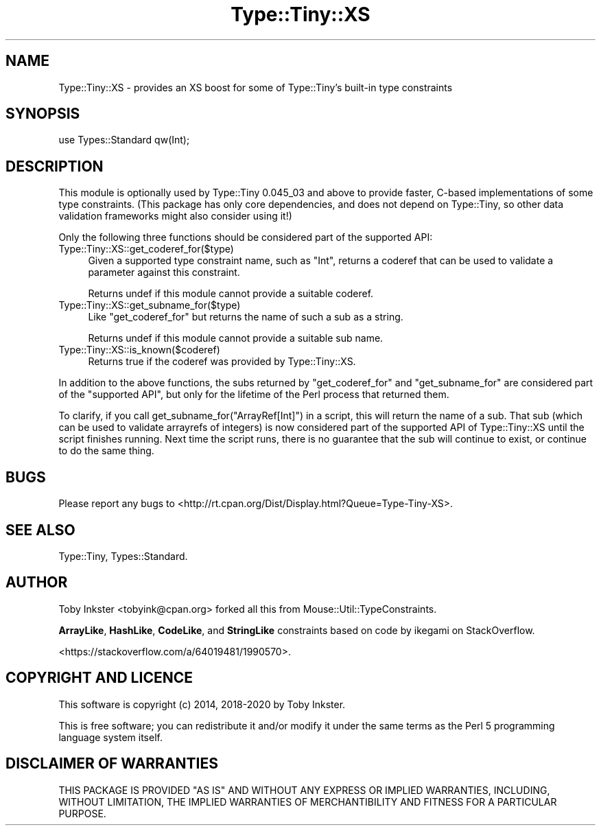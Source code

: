 .\" -*- mode: troff; coding: utf-8 -*-
.\" Automatically generated by Pod::Man 5.01 (Pod::Simple 3.43)
.\"
.\" Standard preamble:
.\" ========================================================================
.de Sp \" Vertical space (when we can't use .PP)
.if t .sp .5v
.if n .sp
..
.de Vb \" Begin verbatim text
.ft CW
.nf
.ne \\$1
..
.de Ve \" End verbatim text
.ft R
.fi
..
.\" \*(C` and \*(C' are quotes in nroff, nothing in troff, for use with C<>.
.ie n \{\
.    ds C` ""
.    ds C' ""
'br\}
.el\{\
.    ds C`
.    ds C'
'br\}
.\"
.\" Escape single quotes in literal strings from groff's Unicode transform.
.ie \n(.g .ds Aq \(aq
.el       .ds Aq '
.\"
.\" If the F register is >0, we'll generate index entries on stderr for
.\" titles (.TH), headers (.SH), subsections (.SS), items (.Ip), and index
.\" entries marked with X<> in POD.  Of course, you'll have to process the
.\" output yourself in some meaningful fashion.
.\"
.\" Avoid warning from groff about undefined register 'F'.
.de IX
..
.nr rF 0
.if \n(.g .if rF .nr rF 1
.if (\n(rF:(\n(.g==0)) \{\
.    if \nF \{\
.        de IX
.        tm Index:\\$1\t\\n%\t"\\$2"
..
.        if !\nF==2 \{\
.            nr % 0
.            nr F 2
.        \}
.    \}
.\}
.rr rF
.\" ========================================================================
.\"
.IX Title "Type::Tiny::XS 3"
.TH Type::Tiny::XS 3 2022-10-19 "perl v5.38.2" "User Contributed Perl Documentation"
.\" For nroff, turn off justification.  Always turn off hyphenation; it makes
.\" way too many mistakes in technical documents.
.if n .ad l
.nh
.SH NAME
Type::Tiny::XS \- provides an XS boost for some of Type::Tiny's built\-in type constraints
.SH SYNOPSIS
.IX Header "SYNOPSIS"
.Vb 1
\&   use Types::Standard qw(Int);
.Ve
.SH DESCRIPTION
.IX Header "DESCRIPTION"
This module is optionally used by Type::Tiny 0.045_03 and above
to provide faster, C\-based implementations of some type constraints.
(This package has only core dependencies, and does not depend on
Type::Tiny, so other data validation frameworks might also consider
using it!)
.PP
Only the following three functions should be considered part of the
supported API:
.ie n .IP Type::Tiny::XS::get_coderef_for($type) 4
.el .IP \f(CWType::Tiny::XS::get_coderef_for($type)\fR 4
.IX Item "Type::Tiny::XS::get_coderef_for($type)"
Given a supported type constraint name, such as \f(CW"Int"\fR, returns
a coderef that can be used to validate a parameter against this
constraint.
.Sp
Returns undef if this module cannot provide a suitable coderef.
.ie n .IP Type::Tiny::XS::get_subname_for($type) 4
.el .IP \f(CWType::Tiny::XS::get_subname_for($type)\fR 4
.IX Item "Type::Tiny::XS::get_subname_for($type)"
Like \f(CW\*(C`get_coderef_for\*(C'\fR but returns the name of such a sub as a string.
.Sp
Returns undef if this module cannot provide a suitable sub name.
.ie n .IP Type::Tiny::XS::is_known($coderef) 4
.el .IP \f(CWType::Tiny::XS::is_known($coderef)\fR 4
.IX Item "Type::Tiny::XS::is_known($coderef)"
Returns true if the coderef was provided by Type::Tiny::XS.
.PP
In addition to the above functions, the subs returned by
\&\f(CW\*(C`get_coderef_for\*(C'\fR and \f(CW\*(C`get_subname_for\*(C'\fR are considered part of the
"supported API", but only for the lifetime of the Perl process that
returned them.
.PP
To clarify, if you call \f(CWget_subname_for("ArrayRef[Int]")\fR in a
script, this will return the name of a sub. That sub (which can be used
to validate arrayrefs of integers) is now considered part of the
supported API of Type::Tiny::XS until the script finishes running. Next
time the script runs, there is no guarantee that the sub will continue
to exist, or continue to do the same thing.
.SH BUGS
.IX Header "BUGS"
Please report any bugs to
<http://rt.cpan.org/Dist/Display.html?Queue=Type\-Tiny\-XS>.
.SH "SEE ALSO"
.IX Header "SEE ALSO"
Type::Tiny, Types::Standard.
.SH AUTHOR
.IX Header "AUTHOR"
Toby Inkster <tobyink@cpan.org> forked all this from
Mouse::Util::TypeConstraints.
.PP
\&\fBArrayLike\fR, \fBHashLike\fR, \fBCodeLike\fR, and \fBStringLike\fR constraints
based on code by ikegami on StackOverflow.
.PP
<https://stackoverflow.com/a/64019481/1990570>.
.SH "COPYRIGHT AND LICENCE"
.IX Header "COPYRIGHT AND LICENCE"
This software is copyright (c) 2014, 2018\-2020 by Toby Inkster.
.PP
This is free software; you can redistribute it and/or modify it under
the same terms as the Perl 5 programming language system itself.
.SH "DISCLAIMER OF WARRANTIES"
.IX Header "DISCLAIMER OF WARRANTIES"
THIS PACKAGE IS PROVIDED "AS IS" AND WITHOUT ANY EXPRESS OR IMPLIED
WARRANTIES, INCLUDING, WITHOUT LIMITATION, THE IMPLIED WARRANTIES OF
MERCHANTIBILITY AND FITNESS FOR A PARTICULAR PURPOSE.
